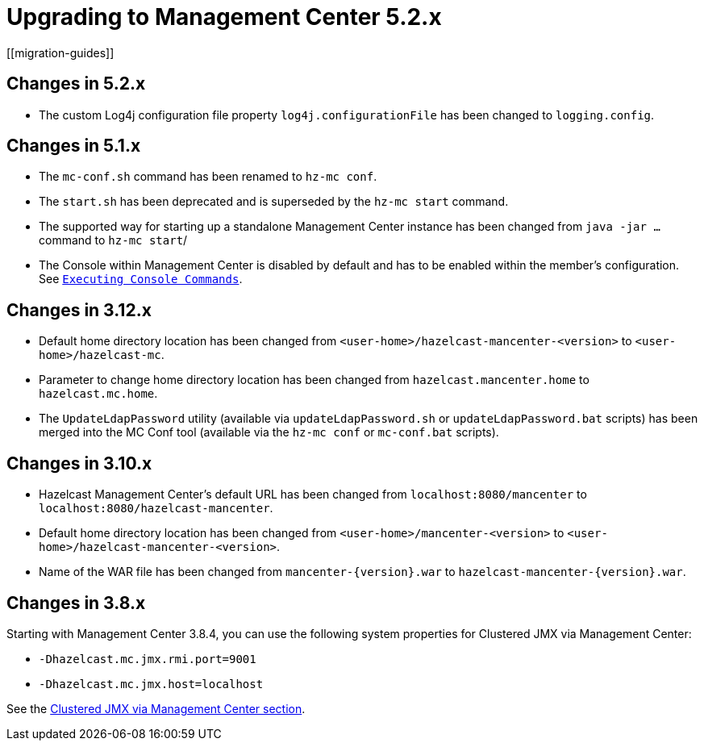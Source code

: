 = Upgrading to Management Center 5.2.x
[[migration-guides]]

== Changes in 5.2.x

* The custom Log4j configuration file property `log4j.configurationFile` has been changed to `logging.config`.

== Changes in 5.1.x

 * The `mc-conf.sh` command has been renamed to `hz-mc conf`.
 * The `start.sh` has been deprecated and is superseded by the `hz-mc start` command.
 * The supported way for starting up a standalone Management Center instance has been changed from `java -jar ...` command to `hz-mc start`/
 * The Console within Management Center is disabled by default and has to be enabled within the member's configuration. See xref:tools:console.adoc[`Executing Console Commands`].

== Changes in 3.12.x

* Default home directory location has been changed from `<user-home>/hazelcast-mancenter-<version>` to `<user-home>/hazelcast-mc`.
* Parameter to change home directory location has been changed from `hazelcast.mancenter.home` to `hazelcast.mc.home`.
* The `UpdateLdapPassword` utility (available via `updateLdapPassword.sh` or `updateLdapPassword.bat` scripts) has been merged into the MC Conf tool (available via the `hz-mc conf` or `mc-conf.bat` scripts).

== Changes in 3.10.x

* Hazelcast Management Center’s default URL has been changed from `localhost:8080/mancenter` to `localhost:8080/hazelcast-mancenter`.
* Default home directory location has been changed from `<user-home>/mancenter-<version>` to `<user-home>/hazelcast-mancenter-<version>`.
* Name of the WAR file has been changed from `mancenter-\{version}.war` to `hazelcast-mancenter-\{version}.war`.

== Changes in 3.8.x

Starting with Management Center 3.8.4, you can
use the following system properties for Clustered JMX
via Management Center:

* `-Dhazelcast.mc.jmx.rmi.port=9001`
* `-Dhazelcast.mc.jmx.host=localhost`

See the xref:integrate:jmx.adoc[Clustered JMX via Management Center section].
